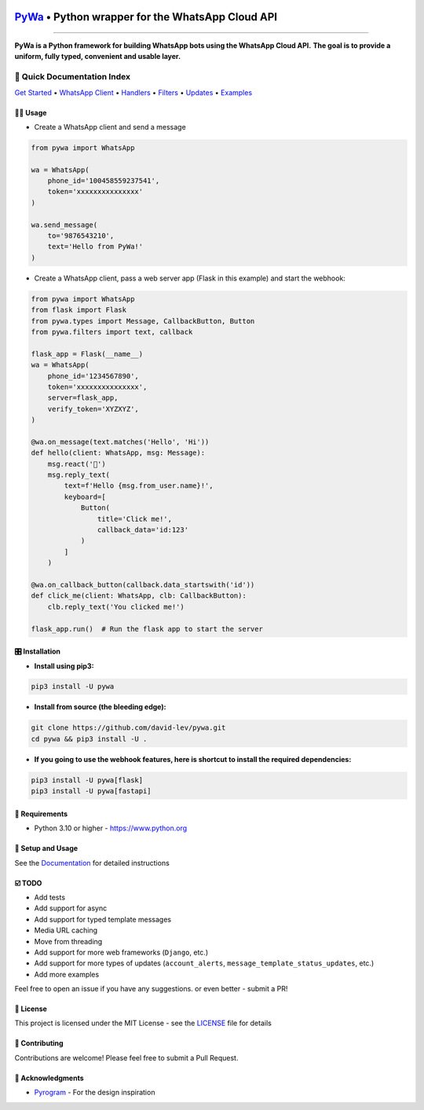 .. image:: https://i.imgur.com/hbGP0rW.png
  :width: 200
  :alt: PyWa Logo
.. end-logo

`PyWa <https://github.com/david-lev/pywa>`_ • Python wrapper for the WhatsApp Cloud API
########################################################################################

.. image:: https://img.shields.io/pypi/dm/pywa?style=flat-square
    :alt: PyPI Downloads
    :target: https://pypi.org/project/pywa/

.. image:: https://badge.fury.io/py/pywa.svg
    :alt: PyPI Version
    :target: https://badge.fury.io/py/pywa

.. image:: https://www.codefactor.io/repository/github/david-lev/pywa/badge/master
   :target: https://www.codefactor.io/repository/github/david-lev/pywa/overview/master
   :alt: CodeFactor

.. image:: https://readthedocs.org/projects/pywa/badge/?version=latest&style=flat-square
   :target: https://pywa.readthedocs.io
   :alt: Docs

.. image:: https://badges.aleen42.com/src/telegram.svg
   :target: https://t.me/py_wa
   :alt: Telegram

________________________

**PyWa is a Python framework for building WhatsApp bots using the WhatsApp Cloud API.**
**The goal is to provide a uniform, fully typed, convenient and usable layer.**

📄 Quick Documentation Index
^^^^^^^^^^^^^^^^^^^^^^^^^^^^

`Get Started <https://pywa.readthedocs.io/en/latest/content/getting-started.html>`_
• `WhatsApp Client <https://pywa.readthedocs.io/en/latest/content/client/overview.html>`_
• `Handlers <https://pywa.readthedocs.io/en/latest/content/handlers/overview.html>`_
• `Filters <https://pywa.readthedocs.io/en/latest/content/filters/overview.html>`_
• `Updates <https://pywa.readthedocs.io/en/latest/content/updates/overview.html>`_
• `Examples <https://pywa.readthedocs.io/en/latest/content/examples.html>`_


👨‍💻 **Usage**
----------------

- Create a WhatsApp client and send a message


.. code-block:: python

    from pywa import WhatsApp

    wa = WhatsApp(
        phone_id='100458559237541',
        token='xxxxxxxxxxxxxxx'
    )

    wa.send_message(
        to='9876543210',
        text='Hello from PyWa!'
    )

- Create a WhatsApp client, pass a web server app (Flask in this example) and start the webhook:

.. code-block:: python

    from pywa import WhatsApp
    from flask import Flask
    from pywa.types import Message, CallbackButton, Button
    from pywa.filters import text, callback

    flask_app = Flask(__name__)
    wa = WhatsApp(
        phone_id='1234567890',
        token='xxxxxxxxxxxxxxx',
        server=flask_app,
        verify_token='XYZXYZ',
    )

    @wa.on_message(text.matches('Hello', 'Hi'))
    def hello(client: WhatsApp, msg: Message):
        msg.react('👋')
        msg.reply_text(
            text=f'Hello {msg.from_user.name}!',
            keyboard=[
                Button(
                    title='Click me!',
                    callback_data='id:123'
                )
            ]
        )

    @wa.on_callback_button(callback.data_startswith('id'))
    def click_me(client: WhatsApp, clb: CallbackButton):
        clb.reply_text('You clicked me!')

    flask_app.run()  # Run the flask app to start the server

🎛 Installation
--------------
.. installation

- **Install using pip3:**

.. code-block:: bash

    pip3 install -U pywa

- **Install from source (the bleeding edge):**

.. code-block:: bash

    git clone https://github.com/david-lev/pywa.git
    cd pywa && pip3 install -U .

- **If you going to use the webhook features, here is shortcut to install the required dependencies:**

.. code-block:: bash

    pip3 install -U pywa[flask]
    pip3 install -U pywa[fastapi]

.. end-installation


💾 **Requirements**
--------------------

- Python 3.10 or higher - https://www.python.org

📖 **Setup and Usage**
-----------------------

See the `Documentation <https://pywa.readthedocs.io/>`_ for detailed instructions

☑️ **TODO**
------------
- Add tests
- Add support for async
- Add support for typed template messages
- Media URL caching
- Move from threading
- Add support for more web frameworks (``Django``, etc.)
- Add support for more types of updates (``account_alerts``, ``message_template_status_updates``, etc.)
- Add more examples

Feel free to open an issue if you have any suggestions. or even better - submit a PR!

📝 **License**
---------------

This project is licensed under the MIT License - see the
`LICENSE <https://github.com/david-lev/pywa/blob/master/LICENSE>`_ file for details

🔱 **Contributing**
--------------------

Contributions are welcome! Please feel free to submit a Pull Request.

🙏 **Acknowledgments**
-----------------------

- `Pyrogram <https://pyrogram.org/>`_ - For the design inspiration


.. end-readme